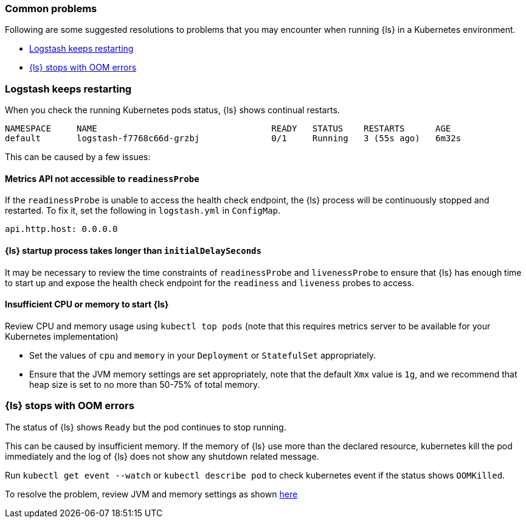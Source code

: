 [[ls-k8s-common-problems]]
=== Common problems

Following are some suggested resolutions to problems that you may encounter when running {ls} in a Kubernetes environment.

* <<problem-keep-restart>>
* <<problem-oom>>

[float]
[[problem-keep-restart]]
=== Logstash keeps restarting
When you check the running Kubernetes pods status, {ls} shows continual restarts. 

[source,bash]
--
NAMESPACE     NAME                                  READY   STATUS    RESTARTS      AGE
default       logstash-f7768c66d-grzbj              0/1     Running   3 (55s ago)   6m32s
--

This can be caused by a few issues:

[float]
[[problem-nometric]]
==== Metrics API not accessible to `readinessProbe`

If the `readinessProbe` is unable to access the health check endpoint, the {ls} process will be continuously stopped and restarted. To fix it, set the following in `logstash.yml` in `ConfigMap`.

[source,bash]
--
api.http.host: 0.0.0.0
--

[float]
[[problem-delay]]
==== {ls} startup process takes longer than `initialDelaySeconds`

It may be necessary to review the time constraints of `readinessProbe` and `livenessProbe` to ensure that {ls} has enough time to start up and expose the health check endpoint for the `readiness` and `liveness` probes to access.

[float]
[[problem-insufficient]]
==== Insufficient CPU or memory to start {ls}

Review CPU and memory usage using `kubectl top pods` (note that this requires metrics server to be available for your Kubernetes implementation)

* Set the values of `cpu` and `memory` in your `Deployment` or `StatefulSet` appropriately.
* Ensure that the JVM memory settings are set appropriately, note that the default `Xmx` value is `1g`, and we recommend that heap size is set to no more than 50-75% of total memory.



[float]
[[problem-oom]]
=== {ls} stops with OOM errors
The status of {ls} shows `Ready` but the pod continues to stop running.

This can be caused by insufficient memory. If the memory of {ls} use more than the declared resource, kubernetes kill the pod immediately and the log of {ls} does not show any shutdown related message.

Run `kubectl get event --watch` or `kubectl describe pod` to check kubernetes event if the status shows `OOMKilled`.

To resolve the problem, review JVM and memory settings as shown <<problem-insufficient, here>>
